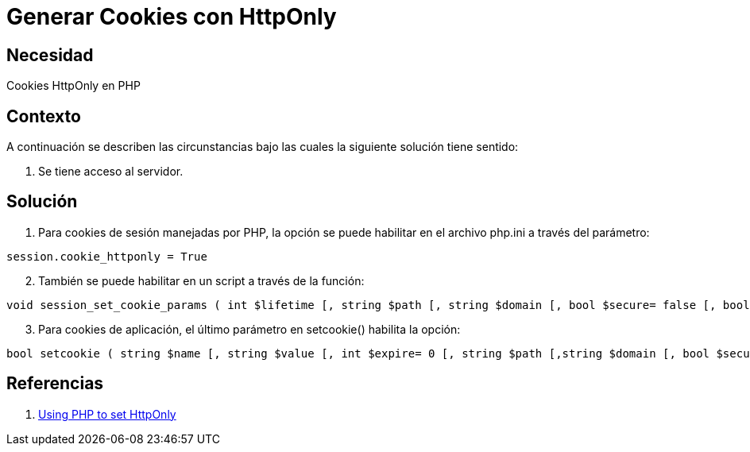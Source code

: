 :slug: kb/php/generar-cookies-httponly
:eth: no
:category: php
:kb: yes

= Generar Cookies con HttpOnly

== Necesidad

Cookies HttpOnly en PHP

== Contexto

A continuación se describen las circunstancias bajo las cuales la siguiente 
solución tiene sentido:

. Se tiene acceso al servidor.

== Solución

. Para cookies de sesión manejadas por PHP, la opción se puede habilitar en el 
archivo php.ini a través del parámetro:
[source, conf, linenums]
----
session.cookie_httponly = True
----

[start=2]
. También se puede habilitar en un script a través de la función:
[source, php, linenums]
----
void session_set_cookie_params ( int $lifetime [, string $path [, string $domain [, bool $secure= false [, bool $httponly= true ]]]] )
----

[start=3]
. Para cookies de aplicación, el último parámetro en setcookie() habilita la opción:
[source, php, linenums]
----
bool setcookie ( string $name [, string $value [, int $expire= 0 [, string $path [,string $domain [, bool $secure= false [, bool $httponly= true ]]]]]] )
----

== Referencias

. https://www.owasp.org/index.php/HttpOnly#Using_PHP_to_set_HttpOnly[Using PHP to set HttpOnly]